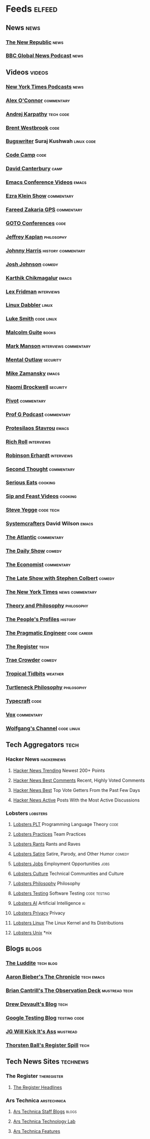 * Feeds                                                              :elfeed:
** News                                                               :news:
*** [[https://newrepublic.com/rss.xml][The New Republic]]                                                 :news:
*** [[https://podcasts.files.bbci.co.uk/p02nq0gn.rss][BBC Global News Podcast]]                                          :news:
** Videos                                                           :videos:
*** [[https://www.youtube.com/feeds/videos.xml?channel_id=UCkdnY2hNC0sdlVXPtWuNQ8g][New York Times Podcasts]]                                          :news:
*** [[https://www.youtube.com/feeds/videos.xml?channel_id=UC7kIy8fZavEni8Gzl8NLjOQ][Alex O'Connor]]                                              :commentary:
*** [[https://www.youtube.com/feeds/videos.xml?channel_id=UCXUPKJO5MZQN11PqgIvyuvQ][Andrej Karpathy]]                                             :tech:code:
*** [[https://www.youtube.com/feeds/videos.xml?channel_id=UC0PBefyEK7qQ7HN325nUamQ][Brent Westbrook]]                                                  :code:
*** [[https://www.youtube.com/feeds/videos.xml?channel_id=UCngn7SVujlvskHRvRKc1cTw][Bugswriter]] Suraj Kushwah                                   :linux:code:
*** [[https://www.youtube.com/feeds/videos.xml?channel_id=UC8butISFwT-Wl7EV0hUK0BQ][Code Camp]]                                                        :code:
*** [[https://www.youtube.com/feeds/videos.xml?channel_id=UCfa-XVztQrDlf-2v1UUdkwg][David Canterbury]]                                                 :camp:
*** [[https://www.youtube.com/feeds/videos.xml?channel_id=UCwuyodzTl_KdEKNuJmeo99A][Emacs Conference Videos]]                                         :emacs:
*** [[https://www.youtube.com/feeds/videos.xml?channel_id=UCnxuOd8obvLLtf5_-YKFbiQ][Ezra Klein Show]]                                            :commentary:
*** [[https://feeds.megaphone.fm/WMHY7703459968][Fareed Zakaria GPS]]                                         :commentary:
*** [[https://www.youtube.com/feeds/videos.xml?channel_id=UCs_tLP3AiwYKwdUHpltJPuA][GOTO Conferences]]                                                 :code:
*** [[https://www.youtube.com/feeds/videos.xml?channel_id=UC_hukbByJP7OZ3Xm2tszacQ][Jeffrey Kaplan]]                                             :philosophy:
*** [[https://www.youtube.com/feeds/videos.xml?channel_id=UCmGSJVG3mCRXVOP4yZrU1Dw][Johnny Harris]]                                      :history:commentary:
*** [[https://www.youtube.com/feeds/videos.xml?channel_id=UCLuYADJ6hESLHX87JnsGbjA][Josh Johnson]]                                                   :comedy:
*** [[https://www.youtube.com/feeds/videos.xml?channel_id=UCbh_g91w0T6OYp40xFrtnhA][Karthik Chikmagalur]]                                             :emacs:
*** [[https://www.youtube.com/feeds/videos.xml?channel_id=UCSHZKyawb77ixDdsGog4iWA][Lex Fridman]]                                                :interviews:
*** [[https://www.youtube.com/feeds/videos.xml?channel_id=UC3pasXoRUTKPpQaKtlJz62g][Linux Dabbler]]                                                   :linux:
*** [[https://www.youtube.com/feeds/videos.xml?channel_id=UC2eYFnH61tmytImy1mTYvhA][Luke Smith]]                                                 :code:linux:
*** [[https://www.youtube.com/feeds/videos.xml?channel_id=UCXat06LvIYIyE2SpV_IuVjA][Malcolm Guite]]                                                   :books:
*** [[https://www.youtube.com/feeds/videos.xml?channel_id=UC0TnW9acNxqeojxXDMbohcA][Mark Manson]]                                     :interviews:commentary:
*** [[https://www.youtube.com/feeds/videos.xml?channel_id=UC7YOGHUfC1Tb6E4pudI9STA][Mental Outlaw]]                                                :security:
*** [[https://www.youtube.com/feeds/videos.xml?channel_id=UCxkMDXQ5qzYOgXPRnOBrp1w][Mike Zamansky]]                                                   :emacs:
*** [[https://www.youtube.com/feeds/videos.xml?channel_id=UCSuHzQ3GrHSzoBbwrIq3LLA][Naomi Brockwell]]                                              :security:
*** [[https://www.youtube.com/feeds/videos.xml?channel_id=UCBHGZpDF2fsqPIPi0pNyuTg][Pivot]]                                                      :commentary:
*** [[https://www.youtube.com/feeds/videos.xml?channel_id=UC1E1SVcVyU3ntWMSQEp38Yw][Prof G Podcast]]                                             :commentary:
*** [[https://www.youtube.com/feeds/videos.xml?channel_id=UC0uTPqBCFIpZxlz_Lv1tk_g][Protesilaos Stavrou]]                                             :emacs:
*** [[https://www.youtube.com/feeds/videos.xml?channel_id=UCpjlh0e319ksmoOD7bQFSiw][Rich Roll]]                                                  :interviews:
*** [[https://www.youtube.com/feeds/videos.xml?channel_id=UCsxwneBx6apV1mQ7CbWKfXQ][Robinson Erhardt]]                                           :interviews:
*** [[https://www.youtube.com/feeds/videos.xml?channel_id=UCJm2TgUqtK1_NLBrjNQ1P-w][Second Thought]]                                             :commentary:
*** [[https://www.youtube.com/feeds/videos.xml?channel_id=UC6S5a3MQtr_PSWZxysXkOCg][Serious Eats]]                                                  :cooking:
*** [[https://www.youtube.com/feeds/videos.xml?channel_id=UCbyjYRUS9gADwAGuUxcfVcA][Sip and Feast Videos]]                                          :cooking:
*** [[https://www.youtube.com/feeds/videos.xml?channel_id=UC2RCcnTltR3HMQOYVqwmweA][Steve Yegge]]                                                 :code:tech:
*** [[https://www.youtube.com/feeds/videos.xml?channel_id=UCAiiOTio8Yu69c3XnR7nQBQ][Systemcrafters]] David Wilson                                     :emacs:
*** [[https://www.youtube.com/feeds/videos.xml?channel_id=UCK0z0_5uL7mb9IjntOKi5XQ][The Atlantic]]                                               :commentary:
*** [[https://www.youtube.com/feeds/videos.xml?channel_id=UCwWhs_6x42TyRM4Wstoq8HA][The Daily Show]]                                                 :comedy:
*** [[https://www.youtube.com/feeds/videos.xml?channel_id=UC0p5jTq6Xx_DosDFxVXnWaQ][The Economist]]                                              :commentary:
*** [[https://www.youtube.com/feeds/videos.xml?channel_id=UCMtFAi84ehTSYSE9XoHefig][The Late Show with Stephen Colbert]]                             :comedy:
*** [[https://www.youtube.com/feeds/videos.xml?channel_id=UCqnbDFdCpuN8CMEg0VuEBqA][The New York Times]]                                    :news:commentary:
*** [[https://www.youtube.com/feeds/videos.xml?channel_id=UCIq2xNjGAof0cCUaKbco6HQ][Theory and Philosophy]]                                      :philosophy:
*** [[https://www.youtube.com/feeds/videos.xml?channel_id=UCD6TPU-PvTMvqgzC_AM7_uA][The People's Profiles]]                                         :history:
*** [[https://www.youtube.com/feeds/videos.xml?channel_id=UCPbwhExawYrn9xxI21TFfyw][The Pragmatic Engineer]]                                    :code:career:
*** [[https://www.youtube.com/feeds/videos.xml?channel_id=UCFp5RFtZyBpmTCcXmib1x9g][The Register]]                                                     :tech:
*** [[https://www.youtube.com/feeds/videos.xml?channel_id=UCTHsQd-vRXK1bp4vpifl6yA][Trae Crowder]]                                                   :comedy:
*** [[https://www.youtube.com/feeds/videos.xml?channel_id=UCrFIk7g_riIm2G2Vi90pxDA][Tropical Tidbits]]                                              :weather:
*** [[https://www.youtube.com/feeds/videos.xml?channel_id=UCoO1EFmoLg892aciLAjUCiQ][Turtleneck Philosophy]]                                      :philosophy:
*** [[https://www.youtube.com/feeds/videos.xml?channel_id=UCo71RUe6DX4w-Vd47rFLXPg][Typecraft]]                                                        :code:
*** [[https://www.youtube.com/feeds/videos.xml?channel_id=UCLXo7UDZvByw2ixzpQCufnA][Vox]]                                                        :commentary:
*** [[https://www.youtube.com/feeds/videos.xml?channel_id=UCsnGwSIHyoYN0kiINAGUKxg][Wolfgang's Channel]]                                         :code:linux:
** Tech Aggregators                                                   :tech:
*** Hacker News                                                :hackernews:
**** [[https://hnrss.org/newest?points=200][Hacker News Trending]] Newest 200+ Points
**** [[https://hnrss.org/bestcomments][Hacker News Best Comments]] Recent, Highly Voted Comments
**** [[https://hnrss.org/best][Hacker News Best]] Top Vote Getters From the Past Few Days
**** [[https://hnrss.org/active][Hacker News Active]] Posts With the Most Active Discussions
*** Lobsters                                                     :lobsters:
**** [[https://lobste.rs/t/plt.rss][Lobsters PLT]] Programming Language Theory                       :code:
**** [[https://lobste.rs/t/practices.rss][Lobsters Practices]] Team Practices
**** [[https://lobste.rs/t/rant.rss][Lobsters Rants]] Rants and Raves
**** [[https://lobste.rs/t/satire.rss][Lobsters Satire]] Satire, Parody, and Other Humor              :comedy:
**** [[https://lobste.rs/t/job.rss][Lobsters Jobs]] Employment Opportunities                         :jobs:
**** [[https://lobste.rs/t/culture.rss][Lobsters Culture]] Technical Communities and Culture
**** [[https://lobste.rs/t/philosophy.rss][Lobsters Philosophy]] Philosophy
**** [[https://lobste.rs/t/testing.rss][Lobsters Testing]] Software Testing                      :code:testing:
**** [[https://lobste.rs/t/ai.rss][Lobsters AI]] Artificial Intelligence                              :ai:
**** [[https://lobste.rs/t/privacy.rss][Lobsters Privacy]] Privacy
**** [[https://lobste.rs/t/linux.rss][Lobsters Linux]] The Linux Kernel and Its Distributions
**** [[https://lobste.rs/t/unix.rss][Lobsters Unix]] *nix
** Blogs                                                             :blogs:
*** [[https://theluddite.org/feed.rss][The Luddite]]                                                 :tech:blog:
*** [[https://blog.aaronbieber.com/posts/index.xml][Aaron Bieber's The Chronicle]]                               :tech:emacs:
*** [[http://dtrace.org/blogs/bmc/feed/][Brian Cantrill's The Observation Deck]]                   :mustread:tech:
*** [[https://drewdevault.com/blog/index.xml][Drew Devault's Blog]]                                              :tech:
*** [[https://feeds.feedburner.com/blogspot/RLXA][Google Testing Blog]]                                      :testing:code:
*** [[http://www.jgwkia.com/feeds/posts/default][JG Will Kick It's Ass]]                                        :mustread:
*** [[https://registerspill.thorstenball.com/feed][Thorsten Ball's Register Spill]]                                   :tech:
** Tech News Sites                                                :technews:
*** The Register                                              :theregister:
**** [[https://www.theregister.co.uk/headlines.atom][The Register Headlines]]
*** Ars Technica                                              :arstechnica:
**** [[https://feeds.arstechnica.com/arstechnica/staff-blogs][Ars Technica Staff Blogs]]                                      :blogs:
**** [[https://feeds.arstechnica.com/arstechnica/technology-lab][Ars Technica Technology Lab]]
**** [[https://feeds.arstechnica.com/arstechnica/features][Ars Technica Features]]
